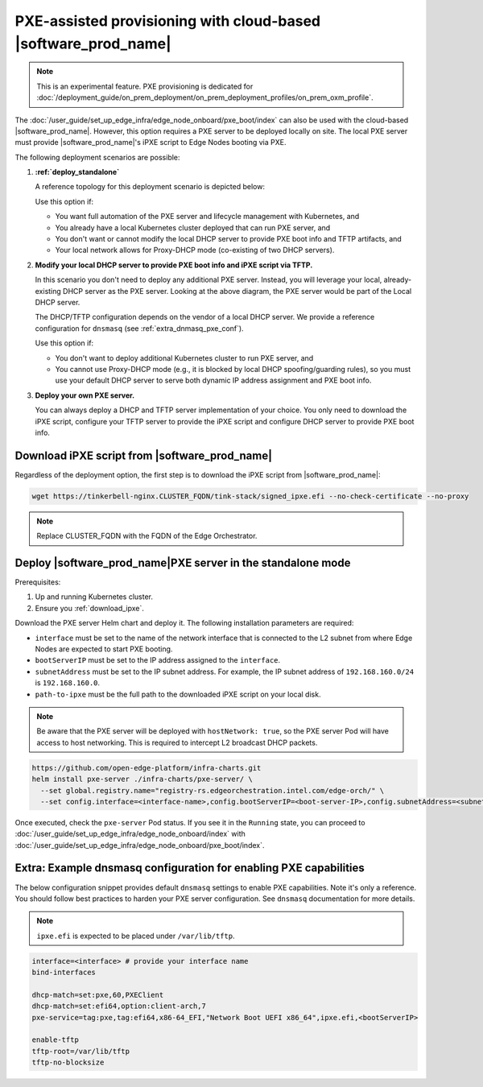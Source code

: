 PXE-assisted provisioning with cloud-based |software_prod_name|\
================================================================

.. note:: This is an experimental feature. PXE provisioning is dedicated for :doc:`/deployment_guide/on_prem_deployment/on_prem_deployment_profiles/on_prem_oxm_profile`.

The :doc:`/user_guide/set_up_edge_infra/edge_node_onboard/pxe_boot/index` can also be used with the cloud-based |software_prod_name|.
However, this option requires a PXE server to be deployed locally on site. The local PXE server must provide |software_prod_name|'s iPXE script to Edge Nodes booting via PXE.

The following deployment scenarios are possible:

#. **:ref:`deploy_standalone`**

   A reference topology for this deployment scenario is depicted below:

   .. image:: images/pxe-with-managed-emf-scenario-1.png
      :alt: EIM PXE server with cloud-based |software_prod_name|
      :width: 750px

   Use this option if:

   * You want full automation of the PXE server and lifecycle management with Kubernetes, and

   * You already have a local Kubernetes cluster deployed that can run PXE server, and

   * You don't want or cannot modify the local DHCP server to provide PXE boot info and TFTP artifacts, and

   * Your local network allows for Proxy-DHCP mode (co-existing of two DHCP servers).

#. **Modify your local DHCP server to provide PXE boot info and iPXE script via TFTP.**

   In this scenario you don't need to deploy any additional PXE server. Instead,
   you will leverage your local, already-existing DHCP server as the PXE server.
   Looking at the above diagram, the PXE server would be part of the Local DHCP server.

   The DHCP/TFTP configuration depends on the vendor of a local DHCP server.
   We provide a reference configuration for ``dnsmasq`` (see :ref:`extra_dnmasq_pxe_conf`).

   Use this option if:

   * You don't want to deploy additional Kubernetes cluster to run PXE server, and

   * You cannot use Proxy-DHCP mode (e.g., it is blocked by local DHCP spoofing/guarding rules),
     so you must use your default DHCP server to serve both dynamic IP address assignment and PXE boot info.

#. **Deploy your own PXE server.**

   You can always deploy a DHCP and TFTP server implementation of your choice.
   You only need to download the iPXE script, configure your TFTP server to provide the iPXE script
   and configure DHCP server to provide PXE boot info.

.. _download_ipxe:

Download iPXE script from |software_prod_name|\
^^^^^^^^^^^^^^^^^^^^^^^^^^^^^^^^^^^^^^^^^^^^^^^

Regardless of the deployment option, the first step is to download the iPXE script from |software_prod_name|:

.. code-block:: shell

   wget https://tinkerbell-nginx.CLUSTER_FQDN/tink-stack/signed_ipxe.efi --no-check-certificate --no-proxy

.. note:: Replace CLUSTER_FQDN with the FQDN of the Edge Orchestrator.

.. _deploy_standalone:

Deploy |software_prod_name|\ PXE server in the standalone mode
^^^^^^^^^^^^^^^^^^^^^^^^^^^^^^^^^^^^^^^^^^^^^^^^^^^^^^^^^^^^^^

Prerequisites:

#. Up and running Kubernetes cluster.

#. Ensure you :ref:`download_ipxe`.

Download the PXE server Helm chart and deploy it. The following installation parameters are required:

* ``interface`` must be set to the name of the network interface that is connected to the L2 subnet from where Edge Nodes are expected to start PXE booting.

* ``bootServerIP`` must be set to the IP address assigned to the ``interface``.

* ``subnetAddress`` must be set to the IP subnet address. For example, the IP subnet address of ``192.168.160.0/24`` is ``192.168.160.0``.

* ``path-to-ipxe`` must be the full path to the downloaded iPXE script on your local disk.

.. note::
   Be aware that the PXE server will be deployed with ``hostNetwork: true``, so the PXE server Pod will have access to host networking.
   This is required to intercept L2 broadcast DHCP packets.

.. code-block:: bash

   https://github.com/open-edge-platform/infra-charts.git
   helm install pxe-server ./infra-charts/pxe-server/ \
     --set global.registry.name="registry-rs.edgeorchestration.intel.com/edge-orch/" \
     --set config.interface=<interface-name>,config.bootServerIP=<boot-server-IP>,config.subnetAddress=<subnetAddress>,standaloneMode.enabled=true,standaloneMode.ipxePath="<path-to-ipxe>"

Once executed, check the ``pxe-server`` Pod status. If you see it in the ``Running`` state, you can proceed to
:doc:`/user_guide/set_up_edge_infra/edge_node_onboard/index` with :doc:`/user_guide/set_up_edge_infra/edge_node_onboard/pxe_boot/index`.

.. _extra_dnmasq_pxe_conf:

Extra: Example dnsmasq configuration for enabling PXE capabilities
^^^^^^^^^^^^^^^^^^^^^^^^^^^^^^^^^^^^^^^^^^^^^^^^^^^^^^^^^^^^^^^^^^

The below configuration snippet provides default ``dnsmasq`` settings to enable PXE capabilities.
Note it's only a reference. You should follow best practices to harden your PXE server configuration.
See ``dnsmasq`` documentation for more details.

.. note:: ``ipxe.efi`` is expected to be placed under ``/var/lib/tftp``.

.. code-block:: bash

   interface=<interface> # provide your interface name
   bind-interfaces

   dhcp-match=set:pxe,60,PXEClient
   dhcp-match=set:efi64,option:client-arch,7
   pxe-service=tag:pxe,tag:efi64,x86-64_EFI,"Network Boot UEFI x86_64",ipxe.efi,<bootServerIP>

   enable-tftp
   tftp-root=/var/lib/tftp
   tftp-no-blocksize
